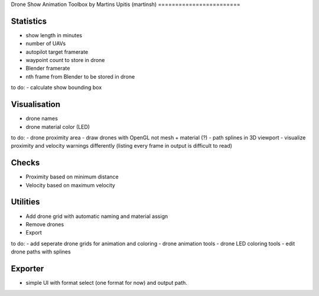 Drone Show Animation Toolbox
by Martins Upitis (martinsh)
========================

Statistics
----------

- show length in minutes
- number of UAVs
- autopilot target framerate
- waypoint count to store in drone
- Blender framerate
- nth frame from Blender to be stored in drone

to do:
- calculate show bounding box

Visualisation
-------------

- drone names
- drone material color (LED)

to do:
- drone proximity area
- draw drones with OpenGL not mesh + material (?)
- path splines in 3D viewport
- visualize proximity and velocity warnings differently (listing every frame in output is difficult to read)

Checks
------

- Proximity based on minimum distance
- Velocity based on maximum velocity


Utilities
---------

- Add drone grid with automatic naming and material assign
- Remove drones
- Export

to do:
- add seperate drone grids for animation and coloring
- drone animation tools
- drone LED coloring tools
- edit drone paths with splines

Exporter
---------

- simple UI with format select (one format for now) and output path.
